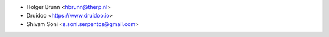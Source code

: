 * Holger Brunn <hbrunn@therp.nl>
* Druidoo <https://www.druidoo.io>
* Shivam Soni <s.soni.serpentcs@gmail.com>
